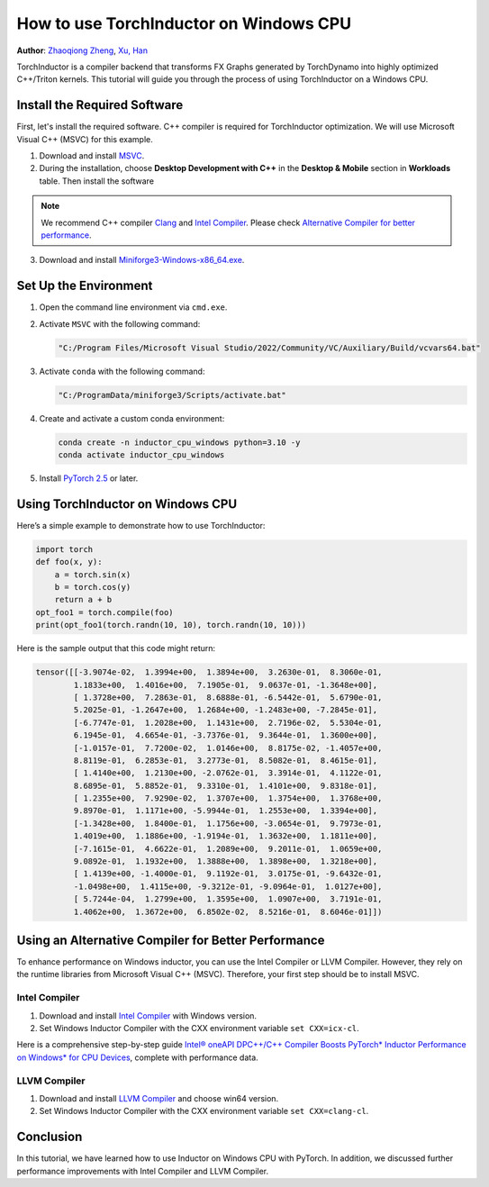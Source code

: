 How to use TorchInductor on Windows CPU
=======================================

**Author**: `Zhaoqiong Zheng <https://github.com/ZhaoqiongZ>`_, `Xu, Han <https://github.com/xuhancn>`_



TorchInductor is a compiler backend that transforms FX Graphs generated by TorchDynamo into highly optimized C++/Triton kernels.
This tutorial will guide you through the process of using TorchInductor on a Windows CPU.

.. grid:: 2

    .. grid-item-card:: :octicon:`mortar-board;1em;` What you will learn
       :class-card: card-prerequisites

       * How to compile and execute a Python function with PyTorch, optimized for Windows CPU
       * Basics of TorchInductor's optimization using C++/Triton kernels.

    .. grid-item-card:: :octicon:`list-unordered;1em;` Prerequisites
       :class-card: card-prerequisites

       * PyTorch v2.5 or later
       * Microsoft Visual C++ (MSVC)
       * Miniforge for Windows

Install the Required Software
-----------------------------

First, let's install the required software. C++ compiler is required for TorchInductor optimization.
We will use Microsoft Visual C++ (MSVC) for this example. 

1. Download and install `MSVC <https://visualstudio.microsoft.com/downloads/>`_.

2. During the installation, choose **Desktop Development with C++** in the **Desktop & Mobile** section in **Workloads** table. Then install the software

.. note::

     We recommend C++ compiler `Clang <https://github.com/llvm/llvm-project/releases>`_ and `Intel Compiler <https://www.intel.com/content/www/us/en/developer/tools/oneapi/base-toolkit-download.html>`_.
     Please check `Alternative Compiler for better performance <#alternative-compiler-for-better-performance>`_.

3. Download and install `Miniforge3-Windows-x86_64.exe <https://github.com/conda-forge/miniforge/releases/latest/>`__.

Set Up the Environment
----------------------

#. Open the command line environment via ``cmd.exe``.
#. Activate ``MSVC`` with the following command:

   .. code-block:: sh

    "C:/Program Files/Microsoft Visual Studio/2022/Community/VC/Auxiliary/Build/vcvars64.bat"
#. Activate ``conda`` with the following command:

   .. code-block:: sh

    "C:/ProgramData/miniforge3/Scripts/activate.bat"
#. Create and activate a custom conda environment:
 
   .. code-block:: sh

    conda create -n inductor_cpu_windows python=3.10 -y 
    conda activate inductor_cpu_windows

#. Install `PyTorch 2.5 <https://pytorch.org/get-started/locally/>`_ or later.

Using TorchInductor on Windows CPU
----------------------------------

Here’s a simple example to demonstrate how to use TorchInductor:

.. code-block:: python


    import torch
    def foo(x, y):
        a = torch.sin(x)
        b = torch.cos(y)
        return a + b
    opt_foo1 = torch.compile(foo)
    print(opt_foo1(torch.randn(10, 10), torch.randn(10, 10)))

Here is the sample output that this code might return: 

.. code-block:: sh

    tensor([[-3.9074e-02,  1.3994e+00,  1.3894e+00,  3.2630e-01,  8.3060e-01,
            1.1833e+00,  1.4016e+00,  7.1905e-01,  9.0637e-01, -1.3648e+00],
            [ 1.3728e+00,  7.2863e-01,  8.6888e-01, -6.5442e-01,  5.6790e-01,
            5.2025e-01, -1.2647e+00,  1.2684e+00, -1.2483e+00, -7.2845e-01],
            [-6.7747e-01,  1.2028e+00,  1.1431e+00,  2.7196e-02,  5.5304e-01,
            6.1945e-01,  4.6654e-01, -3.7376e-01,  9.3644e-01,  1.3600e+00],
            [-1.0157e-01,  7.7200e-02,  1.0146e+00,  8.8175e-02, -1.4057e+00,
            8.8119e-01,  6.2853e-01,  3.2773e-01,  8.5082e-01,  8.4615e-01],
            [ 1.4140e+00,  1.2130e+00, -2.0762e-01,  3.3914e-01,  4.1122e-01,
            8.6895e-01,  5.8852e-01,  9.3310e-01,  1.4101e+00,  9.8318e-01],
            [ 1.2355e+00,  7.9290e-02,  1.3707e+00,  1.3754e+00,  1.3768e+00,
            9.8970e-01,  1.1171e+00, -5.9944e-01,  1.2553e+00,  1.3394e+00],
            [-1.3428e+00,  1.8400e-01,  1.1756e+00, -3.0654e-01,  9.7973e-01,
            1.4019e+00,  1.1886e+00, -1.9194e-01,  1.3632e+00,  1.1811e+00],
            [-7.1615e-01,  4.6622e-01,  1.2089e+00,  9.2011e-01,  1.0659e+00,
            9.0892e-01,  1.1932e+00,  1.3888e+00,  1.3898e+00,  1.3218e+00],
            [ 1.4139e+00, -1.4000e-01,  9.1192e-01,  3.0175e-01, -9.6432e-01,
            -1.0498e+00,  1.4115e+00, -9.3212e-01, -9.0964e-01,  1.0127e+00],
            [ 5.7244e-04,  1.2799e+00,  1.3595e+00,  1.0907e+00,  3.7191e-01,
            1.4062e+00,  1.3672e+00,  6.8502e-02,  8.5216e-01,  8.6046e-01]])

Using an Alternative Compiler for Better Performance
-------------------------------------------

To enhance performance on Windows inductor, you can use the Intel Compiler or LLVM Compiler. However, they rely on the runtime libraries from Microsoft Visual C++ (MSVC). Therefore, your first step should be to install MSVC.

Intel Compiler
^^^^^^^^^^^^^^

#. Download and install `Intel Compiler <https://www.intel.com/content/www/us/en/developer/tools/oneapi/dpc-compiler-download.html>`_ with Windows version.
#. Set Windows Inductor Compiler with the CXX environment variable ``set CXX=icx-cl``.

Here is a comprehensive step-by-step guide `Intel® oneAPI DPC++/C++ Compiler Boosts PyTorch* Inductor Performance on Windows* for CPU Devices <https://www.intel.com/content/www/us/en/developer/articles/technical/boost-pytorch-inductor-performance-on-windows.html>`_, complete with performance data.

LLVM Compiler
^^^^^^^^^^^^^

#. Download and install `LLVM Compiler <https://github.com/llvm/llvm-project/releases>`_ and choose win64 version.
#. Set Windows Inductor Compiler with the CXX environment variable ``set CXX=clang-cl``.

Conclusion
----------

In this tutorial, we have learned how to use Inductor on Windows CPU with PyTorch. In addition, we discussed
further performance improvements with Intel Compiler and LLVM Compiler.
